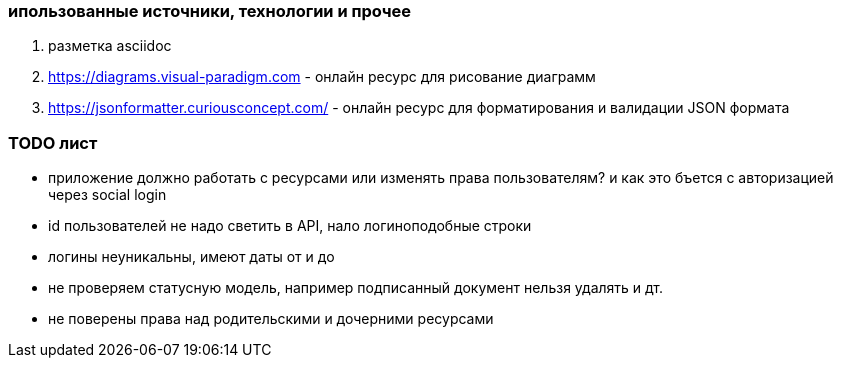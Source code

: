 


=== ипользованные источники,  технологии и прочее

. разметка asciidoc
. https://diagrams.visual-paradigm.com - онлайн ресурс для рисование диаграмм
. https://jsonformatter.curiousconcept.com/ - онлайн ресурс для форматирования и валидации JSON формата

=== TODO лист
* приложение должно работать с ресурсами или изменять права пользователям? и как это бъется с авторизацией через social login

* id пользователей не надо светить в API, нало логиноподобные строки
* логины неуникальны, имеют даты от и до
* не проверяем статусную модель, например подписанный документ нельзя удалять и дт.
* не поверены права над родительскими и дочерними ресурсами